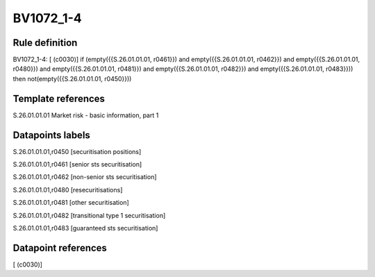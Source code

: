==========
BV1072_1-4
==========

Rule definition
---------------

BV1072_1-4: [ (c0030)] if (empty({{S.26.01.01.01, r0461}}) and empty({{S.26.01.01.01, r0462}}) and empty({{S.26.01.01.01, r0480}}) and empty({{S.26.01.01.01, r0481}}) and empty({{S.26.01.01.01, r0482}}) and empty({{S.26.01.01.01, r0483}})) then not(empty({{S.26.01.01.01, r0450}}))


Template references
-------------------

S.26.01.01.01 Market risk - basic information, part 1


Datapoints labels
-----------------

S.26.01.01.01,r0450 [securitisation positions]

S.26.01.01.01,r0461 [senior sts securitisation]

S.26.01.01.01,r0462 [non-senior sts securitisation]

S.26.01.01.01,r0480 [resecuritisations]

S.26.01.01.01,r0481 [other securitisation]

S.26.01.01.01,r0482 [transitional type 1 securitisation]

S.26.01.01.01,r0483 [guaranteed sts securitisation]



Datapoint references
--------------------

[ (c0030)]